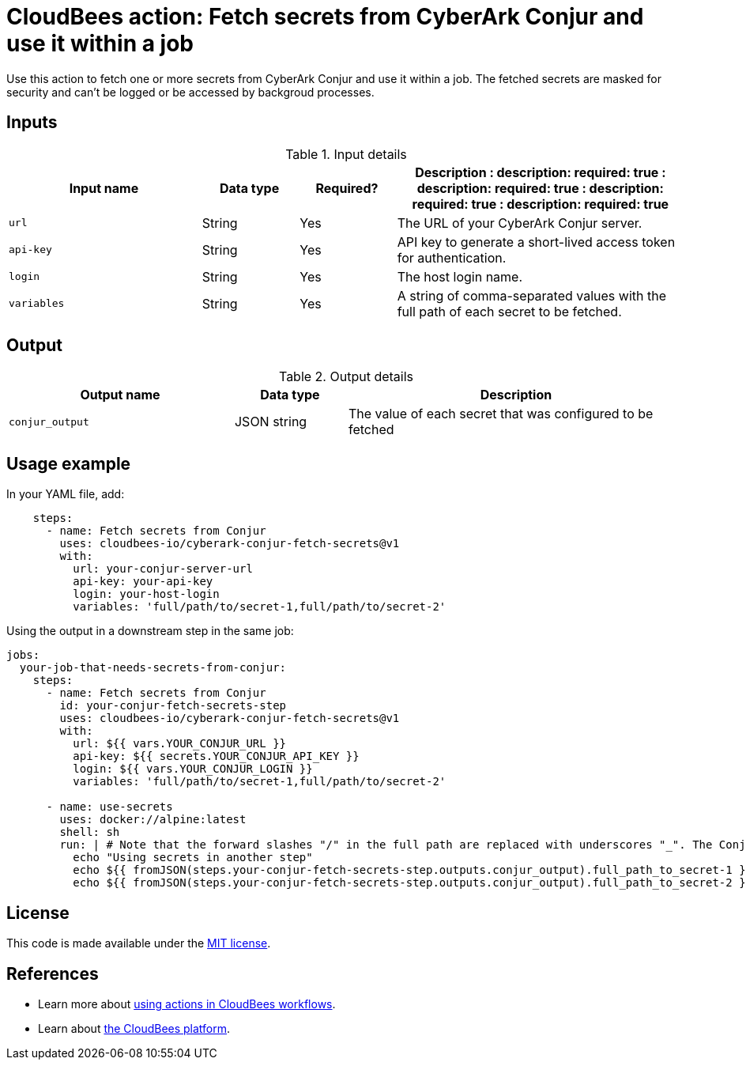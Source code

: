 = CloudBees action: Fetch secrets from CyberArk Conjur and use it within a job 

Use this action to fetch one or more secrets from CyberArk Conjur and use it within a job. The fetched secrets are masked for security and can't be logged or be accessed by backgroud processes.

== Inputs

[cols="2a,1a,1a,3a",options="header"]
.Input details
|===

| Input name
| Data type
| Required?
| Description

:
    description: 
    required: true
  :
    description: 
    required: true
  :
    description: 
    required: true
  :
    description: 
    required: true

| `url`
| String
| Yes
| The URL of your CyberArk Conjur server.

| `api-key`
| String
| Yes
| API key to generate a short-lived access token for authentication.

| `login`
| String
| Yes
| The host login name.

| `variables`
| String
| Yes
| A string of comma-separated values with the full path of each secret to be fetched.


|===

== Output

[cols="2a,1a,3a",options="header"]
.Output details
|===

| Output name
| Data type
| Description


| `conjur_output`
| JSON string
| The value of each secret that was configured to be fetched

|===

== Usage example

In your YAML file, add:

[source,yaml]
----

    steps:
      - name: Fetch secrets from Conjur
        uses: cloudbees-io/cyberark-conjur-fetch-secrets@v1
        with: 
          url: your-conjur-server-url
          api-key: your-api-key
          login: your-host-login
          variables: 'full/path/to/secret-1,full/path/to/secret-2'
----

Using the output in a downstream step in the same job:

[source,yaml]
----
jobs:
  your-job-that-needs-secrets-from-conjur:
    steps:
      - name: Fetch secrets from Conjur 
        id: your-conjur-fetch-secrets-step
        uses: cloudbees-io/cyberark-conjur-fetch-secrets@v1
        with:
          url: ${{ vars.YOUR_CONJUR_URL }}
          api-key: ${{ secrets.YOUR_CONJUR_API_KEY }}
          login: ${{ vars.YOUR_CONJUR_LOGIN }}
          variables: 'full/path/to/secret-1,full/path/to/secret-2'

      - name: use-secrets
        uses: docker://alpine:latest
        shell: sh
        run: | # Note that the forward slashes "/" in the full path are replaced with underscores "_". The Conjur action also masks the fetched secrets, so these echo commands will output ***
          echo "Using secrets in another step"
          echo ${{ fromJSON(steps.your-conjur-fetch-secrets-step.outputs.conjur_output).full_path_to_secret-1 }}
          echo ${{ fromJSON(steps.your-conjur-fetch-secrets-step.outputs.conjur_output).full_path_to_secret-2 }}

----

== License

This code is made available under the 
link:https://opensource.org/license/mit/[MIT license].

== References

* Learn more about link:https://docs.cloudbees.com/docs/cloudbees-saas-platform/latest/actions[using actions in CloudBees workflows].
* Learn about link:https://docs.cloudbees.com/docs/cloudbees-saas-platform/latest/[the CloudBees platform].
